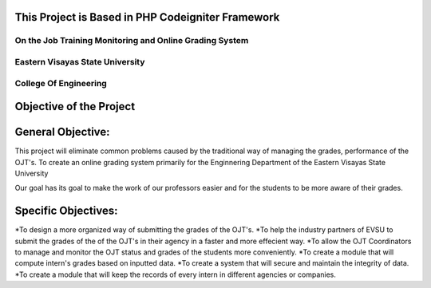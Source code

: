 **************************************************
This Project is Based in PHP Codeigniter Framework
**************************************************


########################################################
On the Job Training Monitoring and Online Grading System
########################################################
################################
Eastern Visayas State University
################################
#######################
College Of Engineering
#######################


************************
Objective of the Project
************************

******************
General Objective:
******************

This project will eliminate common problems caused by the traditional way of managing the grades, performance of the OJT's. To create an online grading system primarily for the Enginnering Department of the Eastern Visayas State University

Our goal has its goal to make the work of our professors easier and for the students to be more aware of their grades.

******************
Specific Objectives:
******************

*To design a more organized way of submitting the grades of the OJT's.
*To help the industry partners of EVSU to submit the grades of the of the OJT's in their agency in a faster and more effecient way.
*To allow the OJT Coordinators to manage and monitor the OJT status and grades of the students more conveniently.
*To create a module that will compute intern's grades based on inputted data.
*To create a system that will secure and maintain the integrity of data.
*To create a module that will keep the records of every intern in different agencies or companies.